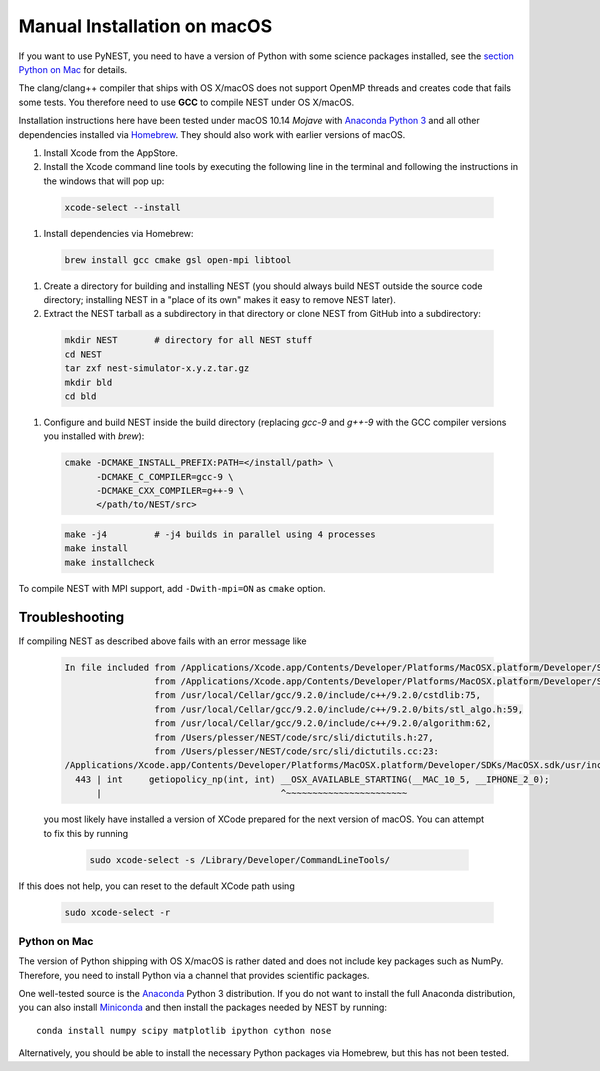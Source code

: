 Manual Installation on macOS
===============================

If you want to use PyNEST, you need to have a version of Python with some science packages installed, see the `section Python on Mac <python-on-mac>`_ for details.

The clang/clang++ compiler that ships with OS X/macOS does not support OpenMP threads and creates code that fails some tests. You therefore need to use **GCC** to compile NEST under OS X/macOS.

Installation instructions here have been tested under macOS 10.14 *Mojave* with `Anaconda Python 3 <https://www.continuum.io/anaconda-overview>`_ and all other dependencies installed via `Homebrew <http://brew.sh>`_. They should also work with earlier versions of macOS.

#.  Install Xcode from the AppStore.

#.  Install the Xcode command line tools by executing the following line in the terminal and following the instructions in the windows that will pop up:

 .. code-block:: sh

        xcode-select --install

#.  Install dependencies via Homebrew:

 .. code-block:: sh

       brew install gcc cmake gsl open-mpi libtool

#.  Create a directory for building and installing NEST (you should always build NEST outside the source code directory; installing NEST in a "place of its own" makes it easy to remove NEST later).

#.  Extract the NEST tarball as a subdirectory in that directory or clone NEST from GitHub into a subdirectory:

 .. code-block:: sh

        mkdir NEST       # directory for all NEST stuff
        cd NEST
        tar zxf nest-simulator-x.y.z.tar.gz
        mkdir bld
        cd bld

#.  Configure and build NEST inside the build directory (replacing `gcc-9` and `g++-9` with the GCC  compiler versions you installed with `brew`):

 .. code-block:: sh

        cmake -DCMAKE_INSTALL_PREFIX:PATH=</install/path> \
              -DCMAKE_C_COMPILER=gcc-9 \
              -DCMAKE_CXX_COMPILER=g++-9 \
              </path/to/NEST/src>

 .. code-block:: sh

        make -j4         # -j4 builds in parallel using 4 processes
        make install
        make installcheck

To compile NEST with MPI support, add ``-Dwith-mpi=ON`` as ``cmake`` option.

Troubleshooting
.................

If compiling NEST as described above fails with an error message like

 .. code-block:: sh

        In file included from /Applications/Xcode.app/Contents/Developer/Platforms/MacOSX.platform/Developer/SDKs/MacOSX.sdk/usr/include/sys/wait.h:110,
                         from /Applications/Xcode.app/Contents/Developer/Platforms/MacOSX.platform/Developer/SDKs/MacOSX.sdk/usr/include/stdlib.h:66,
                         from /usr/local/Cellar/gcc/9.2.0/include/c++/9.2.0/cstdlib:75,
                         from /usr/local/Cellar/gcc/9.2.0/include/c++/9.2.0/bits/stl_algo.h:59,
                         from /usr/local/Cellar/gcc/9.2.0/include/c++/9.2.0/algorithm:62,
                         from /Users/plesser/NEST/code/src/sli/dictutils.h:27,
                         from /Users/plesser/NEST/code/src/sli/dictutils.cc:23:
        /Applications/Xcode.app/Contents/Developer/Platforms/MacOSX.platform/Developer/SDKs/MacOSX.sdk/usr/include/sys/resource.h:443:34: error: expected initializer before '__OSX_AVAILABLE_STARTING'
          443 | int     getiopolicy_np(int, int) __OSX_AVAILABLE_STARTING(__MAC_10_5, __IPHONE_2_0);
              |                                  ^~~~~~~~~~~~~~~~~~~~~~~~

 you most likely have installed a version of XCode prepared for the next version of macOS. You can attempt to fix this by running

  .. code-block:: sh

          sudo xcode-select -s /Library/Developer/CommandLineTools/

If this does not help, you can reset to the default XCode path using

  .. code-block:: sh

          sudo xcode-select -r




Python on Mac
--------------

The version of Python shipping with OS X/macOS is rather dated and does not include key packages such as NumPy. Therefore, you need to install Python via a channel that provides scientific packages.

One well-tested source is the `Anaconda <https://www.continuum.io/anaconda-overview>`_ Python 3 distribution. If you do not want to install the full Anaconda distribution, you can also install `Miniconda <http://conda.pydata.org/miniconda.html>`_ and then install the packages needed by NEST by running::

        conda install numpy scipy matplotlib ipython cython nose

Alternatively, you should be able to install the necessary Python packages via Homebrew, but this has not been tested.
